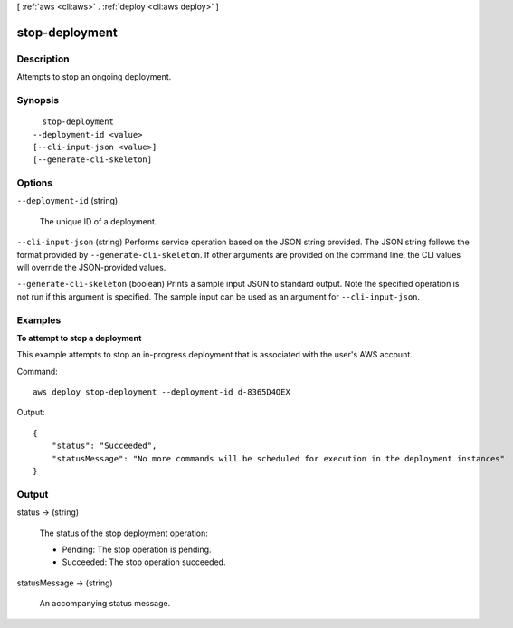 [ :ref:`aws <cli:aws>` . :ref:`deploy <cli:aws deploy>` ]

.. _cli:aws deploy stop-deployment:


***************
stop-deployment
***************



===========
Description
===========



Attempts to stop an ongoing deployment.



========
Synopsis
========

::

    stop-deployment
  --deployment-id <value>
  [--cli-input-json <value>]
  [--generate-cli-skeleton]




=======
Options
=======

``--deployment-id`` (string)


  The unique ID of a deployment.

  

``--cli-input-json`` (string)
Performs service operation based on the JSON string provided. The JSON string follows the format provided by ``--generate-cli-skeleton``. If other arguments are provided on the command line, the CLI values will override the JSON-provided values.

``--generate-cli-skeleton`` (boolean)
Prints a sample input JSON to standard output. Note the specified operation is not run if this argument is specified. The sample input can be used as an argument for ``--cli-input-json``.



========
Examples
========

**To attempt to stop a deployment**

This example attempts to stop an in-progress deployment that is associated with the user's AWS account.

Command::

  aws deploy stop-deployment --deployment-id d-8365D4OEX

Output::

  {
      "status": "Succeeded", 
      "statusMessage": "No more commands will be scheduled for execution in the deployment instances"
  }

======
Output
======

status -> (string)

  

  The status of the stop deployment operation:

   

   
  * Pending: The stop operation is pending.
   
  * Succeeded: The stop operation succeeded.
   

  

  

statusMessage -> (string)

  

  An accompanying status message.

  

  

